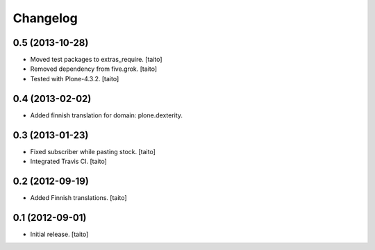 Changelog
---------

0.5 (2013-10-28)
================

- Moved test packages to extras_require. [taito]
- Removed dependency from five.grok. [taito]
- Tested with Plone-4.3.2. [taito]

0.4 (2013-02-02)
================

- Added finnish translation for domain: plone.dexterity.

0.3 (2013-01-23)
================

- Fixed subscriber while pasting stock. [taito]
- Integrated Travis CI. [taito]

0.2 (2012-09-19)
================

- Added Finnish translations. [taito]

0.1 (2012-09-01)
================

- Initial release. [taito]
